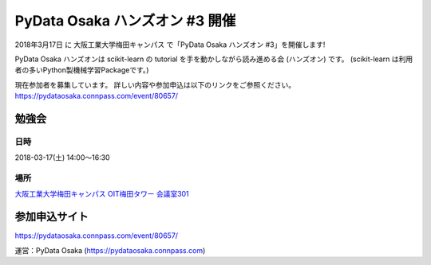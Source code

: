 PyData Osaka ハンズオン #3 開催
=====================================

2018年3月17日 に 大阪工業大学梅田キャンパス で「PyData Osaka ハンズオン #3」を開催します!

PyData Osaka ハンズオンは scikit-learn の tutorial を手を動かしながら読み進める会 (ハンズオン) です。
(scikit-learn は利用者の多いPython製機械学習Packageです。)

現在参加者を募集しています。
詳しい内容や参加申込は以下のリンクをご参照ください。
https://pydataosaka.connpass.com/event/80657/

勉強会
--------------

日時
****

2018-03-17(土) 14:00〜16:30

場所
****

`大阪工業大学梅田キャンパス OIT梅田タワー 会議室301 <http://www.oit.ac.jp/rd/umeda/>`_

参加申込サイト
--------------

https://pydataosaka.connpass.com/event/80657/

運営：PyData Osaka (https://pydataosaka.connpass.com)
